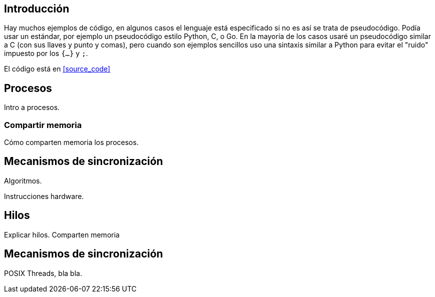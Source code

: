 
== Introducción

Hay muchos ejemplos de código, en algunos casos el lenguaje está especificado si no es así se trata de pseudocódigo. Podía usar un estándar, por ejemplo un pseudocódigo estilo Python, C, o Go. En la mayoría de los casos usaré un pseudocódigo similar a C (con sus llaves y punto y comas), pero cuando son ejemplos sencillos uso una sintaxis similar a Python para evitar el "ruido" impuesto por los `{...}` y `;`.

El código está en <<source_code>>





== Procesos

Intro a procesos.

=== Compartir memoria

Cómo comparten memoria los procesos.

== Mecanismos de sincronización

Algoritmos.

Instrucciones hardware.


== Hilos

Explicar hilos. Comparten memoria

== Mecanismos de sincronización

POSIX Threads, bla bla.
